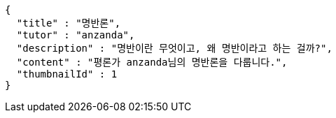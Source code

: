 [source,json,options="nowrap"]
----
{
  "title" : "명반론",
  "tutor" : "anzanda",
  "description" : "명반이란 무엇이고, 왜 명반이라고 하는 걸까?",
  "content" : "평론가 anzanda님의 명반론을 다룹니다.",
  "thumbnailId" : 1
}
----